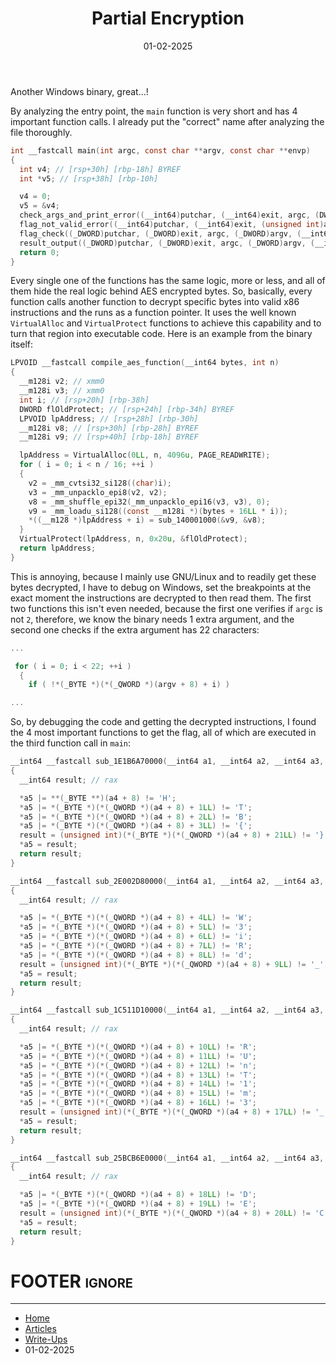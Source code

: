 #+TITLE: Partial Encryption
#+AUTHOR: AsmArtisan256
#+DATE: 01-02-2025

#+OPTIONS: html-style:nil
#+OPTIONS: html-scripts:nil

#+OPTIONS: author:nil
#+OPTIONS: email:nil
#+OPTIONS: date:t
#+OPTIONS: toc:nil

#+PROPERTY: header-args :eval no

#+HTML_HEAD: <link rel="stylesheet" type="text/css" href="/style.css"/>

#+EXPORT_FILE_NAME: partialencryption

#+BEGIN_EXPORT html
<p class="spacing-64" \>
#+END_EXPORT

#+TOC: headlines 2

#+BEGIN_EXPORT html
<p class="spacing-64" \>
#+END_EXPORT


Another Windows binary, great...!

By analyzing the entry point, the =main= function is very short and has 4
important function calls. I already put the "correct" name after analyzing the
file thoroughly.

#+BEGIN_SRC c
int __fastcall main(int argc, const char **argv, const char **envp)
{
  int v4; // [rsp+30h] [rbp-18h] BYREF
  int *v5; // [rsp+38h] [rbp-10h]

  v4 = 0;
  v5 = &v4;
  check_args_and_print_error((__int64)putchar, (__int64)exit, argc, (DWORD *)argv);
  flag_not_valid_error((__int64)putchar, (__int64)exit, (unsigned int)argc, (__int64)argv);
  flag_check((_DWORD)putchar, (_DWORD)exit, argc, (_DWORD)argv, (__int64)v5);
  result_output((_DWORD)putchar, (_DWORD)exit, argc, (_DWORD)argv, (__int64)v5);
  return 0;
}
#+END_SRC

Every single one of the functions has the same logic, more or less, and all of
them hide the real logic behind AES encrypted bytes. So, basically, every
function calls another function to decrypt specific bytes into valid x86
instructions and the runs as a function pointer. It uses the well known
=VirtualAlloc= and =VirtualProtect= functions to achieve this capability and to turn
that region into executable code. Here is an example from the binary itself:

#+BEGIN_SRC c
LPVOID __fastcall compile_aes_function(__int64 bytes, int n)
{
  __m128i v2; // xmm0
  __m128i v3; // xmm0
  int i; // [rsp+20h] [rbp-38h]
  DWORD flOldProtect; // [rsp+24h] [rbp-34h] BYREF
  LPVOID lpAddress; // [rsp+28h] [rbp-30h]
  __m128i v8; // [rsp+30h] [rbp-28h] BYREF
  __m128i v9; // [rsp+40h] [rbp-18h] BYREF

  lpAddress = VirtualAlloc(0LL, n, 4096u, PAGE_READWRITE);
  for ( i = 0; i < n / 16; ++i )
  {
    v2 = _mm_cvtsi32_si128((char)i);
    v3 = _mm_unpacklo_epi8(v2, v2);
    v8 = _mm_shuffle_epi32(_mm_unpacklo_epi16(v3, v3), 0);
    v9 = _mm_loadu_si128((const __m128i *)(bytes + 16LL * i));
    *((__m128 *)lpAddress + i) = sub_140001000(&v9, &v8);
  }
  VirtualProtect(lpAddress, n, 0x20u, &flOldProtect);
  return lpAddress;
}
#+END_SRC

This is annoying, because I mainly use GNU/Linux and to readily get these bytes
decrypted, I have to debug on Windows, set the breakpoints at the exact moment
the instructions are decrypted to then read them. The first two functions this
isn't even needed, because the first one verifies if =argc= is not =2=, therefore,
we know the binary needs 1 extra argument, and the second one checks if the
extra argument has 22 characters:

#+BEGIN_SRC c
...

 for ( i = 0; i < 22; ++i )
  {
    if ( !*(_BYTE *)(*(_QWORD *)(argv + 8) + i) )

...
#+END_SRC

So, by debugging the code and getting the decrypted instructions, I found the 4
most important functions to get the flag, all of which are executed in the third
function call in =main=:

#+BEGIN_SRC c
__int64 __fastcall sub_1E1B6A70000(__int64 a1, __int64 a2, __int64 a3, __int64 a4, _DWORD *a5)
{
  __int64 result; // rax

  ,*a5 |= **(_BYTE **)(a4 + 8) != 'H';
  ,*a5 |= *(_BYTE *)(*(_QWORD *)(a4 + 8) + 1LL) != 'T';
  ,*a5 |= *(_BYTE *)(*(_QWORD *)(a4 + 8) + 2LL) != 'B';
  ,*a5 |= *(_BYTE *)(*(_QWORD *)(a4 + 8) + 3LL) != '{';
  result = (unsigned int)(*(_BYTE *)(*(_QWORD *)(a4 + 8) + 21LL) != '}') | *a5;
  ,*a5 = result;
  return result;
}
#+END_SRC

#+BEGIN_SRC c
__int64 __fastcall sub_2E002D80000(__int64 a1, __int64 a2, __int64 a3, __int64 a4, _DWORD *a5)
{
  __int64 result; // rax

  *a5 |= *(_BYTE *)(*(_QWORD *)(a4 + 8) + 4LL) != 'W';
  *a5 |= *(_BYTE *)(*(_QWORD *)(a4 + 8) + 5LL) != '3';
  *a5 |= *(_BYTE *)(*(_QWORD *)(a4 + 8) + 6LL) != 'i';
  *a5 |= *(_BYTE *)(*(_QWORD *)(a4 + 8) + 7LL) != 'R';
  *a5 |= *(_BYTE *)(*(_QWORD *)(a4 + 8) + 8LL) != 'd';
  result = (unsigned int)(*(_BYTE *)(*(_QWORD *)(a4 + 8) + 9LL) != '_') | *a5;
  *a5 = result;
  return result;
}
#+END_SRC

#+BEGIN_SRC c
__int64 __fastcall sub_1C511D10000(__int64 a1, __int64 a2, __int64 a3, __int64 a4, _DWORD *a5)
{
  __int64 result; // rax

  *a5 |= *(_BYTE *)(*(_QWORD *)(a4 + 8) + 10LL) != 'R';
  *a5 |= *(_BYTE *)(*(_QWORD *)(a4 + 8) + 11LL) != 'U';
  *a5 |= *(_BYTE *)(*(_QWORD *)(a4 + 8) + 12LL) != 'n';
  *a5 |= *(_BYTE *)(*(_QWORD *)(a4 + 8) + 13LL) != 'T';
  *a5 |= *(_BYTE *)(*(_QWORD *)(a4 + 8) + 14LL) != '1';
  *a5 |= *(_BYTE *)(*(_QWORD *)(a4 + 8) + 15LL) != 'm';
  *a5 |= *(_BYTE *)(*(_QWORD *)(a4 + 8) + 16LL) != '3';
  result = (unsigned int)(*(_BYTE *)(*(_QWORD *)(a4 + 8) + 17LL) != '_') | *a5;
  *a5 = result;
  return result;
}
#+END_SRC

#+BEGIN_SRC c
__int64 __fastcall sub_25BCB6E0000(__int64 a1, __int64 a2, __int64 a3, __int64 a4, _DWORD *a5)
{
  __int64 result; // rax

  *a5 |= *(_BYTE *)(*(_QWORD *)(a4 + 8) + 18LL) != 'D';
  *a5 |= *(_BYTE *)(*(_QWORD *)(a4 + 8) + 19LL) != 'E';
  result = (unsigned int)(*(_BYTE *)(*(_QWORD *)(a4 + 8) + 20LL) != 'C') | *a5;
  *a5 = result;
  return result;
}
#+END_SRC


* FOOTER                                                                                              :ignore:
:PROPERTIES:
:clearpage: t
:END:
#+BEGIN_EXPORT html
<hr>
<footer>
  <div class="container">
    <ul class="menu-list">
      <li class="menu-list-item flex-basis-100-margin fit-content">
        <a href="/index.html">Home</a>
      </li>
      <li class="menu-list-item flex-basis-100-margin fit-content">
        <a href="/articles/articles.html">Articles</a>
      </li>
      <li class="menu-list-item flex-basis-100-margin fit-content">
        <a href="/writeups/writeups.html">Write-Ups</a>
      </li>
      <li class="menu-list-item flex-basis-100-margin fit-content">
        <a class="inactive-link">01-02-2025</a>
      </li>
    </ul>
  </div>
</footer>
#+END_EXPORT
